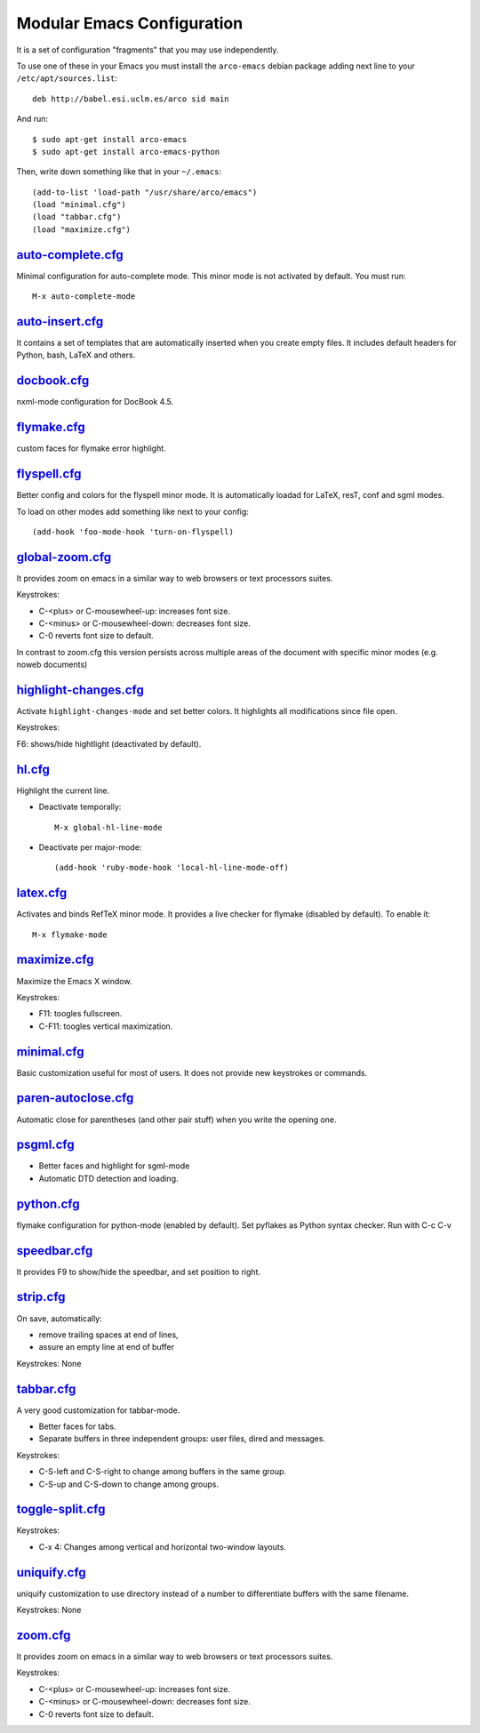 ===========================
Modular Emacs Configuration
===========================

It is a set of configuration "fragments" that you may use independently.

To use one of these in your Emacs you must install the ``arco-emacs`` debian
package adding next line to your ``/etc/apt/sources.list``::

  deb http://babel.esi.uclm.es/arco sid main

And run::

  $ sudo apt-get install arco-emacs
  $ sudo apt-get install arco-emacs-python

Then, write down something like that in your ``~/.emacs``::

  (add-to-list 'load-path "/usr/share/arco/emacs")
  (load "minimal.cfg")
  (load "tabbar.cfg")
  (load "maximize.cfg")


.. Local Variables:
..  coding: utf-8
..  mode: flyspell
..  ispell-local-dictionary: "american"
.. End:

`auto-complete.cfg <https://bitbucket.org/arco_group/arco-emacs/src/tip/config/auto-complete.cfg.el>`_
======================================================================================================

Minimal configuration for auto-complete mode. This minor mode is not
activated by default. You must run::

  M-x auto-complete-mode

`auto-insert.cfg <https://bitbucket.org/arco_group/arco-emacs/src/tip/config/auto-insert.cfg.el>`_
==================================================================================================

It contains a set of templates that are automatically inserted when you
create empty files. It includes default headers for Python, bash, LaTeX and
others.

`docbook.cfg <https://bitbucket.org/arco_group/arco-emacs/src/tip/config/docbook.cfg.el>`_
==========================================================================================

nxml-mode configuration for DocBook 4.5.

`flymake.cfg <https://bitbucket.org/arco_group/arco-emacs/src/tip/config/flymake.cfg.el>`_
==========================================================================================

custom faces for flymake error highlight.

`flyspell.cfg <https://bitbucket.org/arco_group/arco-emacs/src/tip/config/flyspell.cfg.el>`_
============================================================================================

Better config and colors for the flyspell minor mode.
It is automatically loadad for LaTeX, resT, conf and sgml modes.

To load on other modes add something like next to your config::

  (add-hook 'foo-mode-hook 'turn-on-flyspell)

`global-zoom.cfg <https://bitbucket.org/arco_group/arco-emacs/src/tip/config/global-zoom.cfg.el>`_
==================================================================================================

It provides zoom on emacs in a similar way to web browsers or text processors suites.

Keystrokes:

- C-<plus> or C-mousewheel-up: increases font size.
- C-<minus> or C-mousewheel-down: decreases font size.
- C-0 reverts font size to default.

In contrast to zoom.cfg this version persists across multiple areas
of the document with specific minor modes (e.g. noweb documents)

`highlight-changes.cfg <https://bitbucket.org/arco_group/arco-emacs/src/tip/config/highlight-changes.cfg.el>`_
==============================================================================================================

Activate ``highlight-changes-mode`` and set better colors. It highlights all
modifications since file open.

Keystrokes:

F6: shows/hide hightlight (deactivated by default).

`hl.cfg <https://bitbucket.org/arco_group/arco-emacs/src/tip/config/hl.cfg.el>`_
================================================================================

Highlight the current line.

- Deactivate temporally::

    M-x global-hl-line-mode

- Deactivate per major-mode::

    (add-hook 'ruby-mode-hook 'local-hl-line-mode-off)

`latex.cfg <https://bitbucket.org/arco_group/arco-emacs/src/tip/config/latex.cfg.el>`_
======================================================================================

Activates and binds RefTeX minor mode.
It provides a live checker for flymake (disabled by default). To enable it::

  M-x flymake-mode

`maximize.cfg <https://bitbucket.org/arco_group/arco-emacs/src/tip/config/maximize.cfg.el>`_
============================================================================================

Maximize the Emacs X window.

Keystrokes:

- F11: toogles fullscreen.
- C-F11: toogles vertical maximization.

`minimal.cfg <https://bitbucket.org/arco_group/arco-emacs/src/tip/config/minimal.cfg.el>`_
==========================================================================================

Basic customization useful for most of users. It does not provide new keystrokes or
commands.

`paren-autoclose.cfg <https://bitbucket.org/arco_group/arco-emacs/src/tip/config/paren-autoclose.cfg.el>`_
==========================================================================================================

Automatic close for parentheses (and other pair stuff) when you write the
opening one.

`psgml.cfg <https://bitbucket.org/arco_group/arco-emacs/src/tip/config/psgml.cfg.el>`_
======================================================================================

- Better faces and highlight for sgml-mode
- Automatic DTD detection and loading.

`python.cfg <https://bitbucket.org/arco_group/arco-emacs/src/tip/config/python.cfg.el>`_
========================================================================================

flymake configuration for python-mode (enabled by default).
Set pyflakes as Python syntax checker. Run with C-c C-v

`speedbar.cfg <https://bitbucket.org/arco_group/arco-emacs/src/tip/config/speedbar.cfg.el>`_
============================================================================================

It provides F9 to show/hide the speedbar, and set position to right.

`strip.cfg <https://bitbucket.org/arco_group/arco-emacs/src/tip/config/strip.cfg.el>`_
======================================================================================

On save, automatically:

- remove trailing spaces at end of lines,
- assure an empty line at end of buffer

Keystrokes: None

`tabbar.cfg <https://bitbucket.org/arco_group/arco-emacs/src/tip/config/tabbar.cfg.el>`_
========================================================================================

A very good customization for tabbar-mode.

- Better faces for tabs.
- Separate buffers in three independent groups: user files, dired and messages.

Keystrokes:

- C-S-left and C-S-right to change among buffers in the same group.
- C-S-up and C-S-down to change among groups.

`toggle-split.cfg <https://bitbucket.org/arco_group/arco-emacs/src/tip/config/toggle-split.cfg.el>`_
====================================================================================================

Keystrokes:

- C-x 4: Changes among vertical and horizontal two-window layouts.

`uniquify.cfg <https://bitbucket.org/arco_group/arco-emacs/src/tip/config/uniquify.cfg.el>`_
============================================================================================

uniquify customization to use directory instead of a number to differentiate
buffers with the same filename.

Keystrokes: None

`zoom.cfg <https://bitbucket.org/arco_group/arco-emacs/src/tip/config/zoom.cfg.el>`_
====================================================================================

It provides zoom on emacs in a similar way to web browsers or text processors suites.

Keystrokes:

- C-<plus> or C-mousewheel-up: increases font size.
- C-<minus> or C-mousewheel-down: decreases font size.
- C-0 reverts font size to default.
